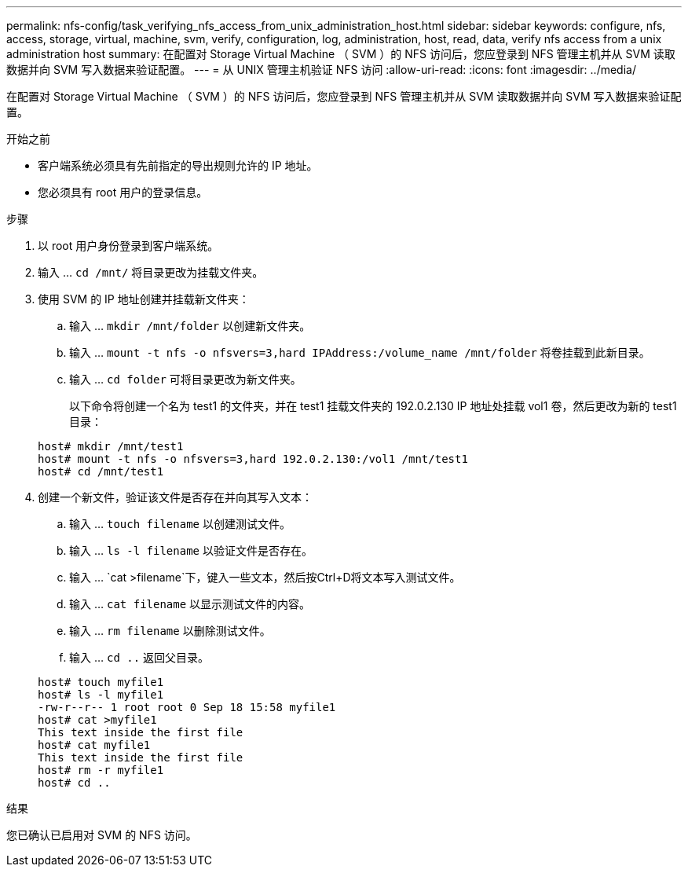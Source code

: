 ---
permalink: nfs-config/task_verifying_nfs_access_from_unix_administration_host.html 
sidebar: sidebar 
keywords: configure, nfs, access, storage, virtual, machine, svm, verify, configuration, log, administration, host, read, data, verify nfs access from a unix administration host 
summary: 在配置对 Storage Virtual Machine （ SVM ）的 NFS 访问后，您应登录到 NFS 管理主机并从 SVM 读取数据并向 SVM 写入数据来验证配置。 
---
= 从 UNIX 管理主机验证 NFS 访问
:allow-uri-read: 
:icons: font
:imagesdir: ../media/


[role="lead"]
在配置对 Storage Virtual Machine （ SVM ）的 NFS 访问后，您应登录到 NFS 管理主机并从 SVM 读取数据并向 SVM 写入数据来验证配置。

.开始之前
* 客户端系统必须具有先前指定的导出规则允许的 IP 地址。
* 您必须具有 root 用户的登录信息。


.步骤
. 以 root 用户身份登录到客户端系统。
. 输入 ... `cd /mnt/` 将目录更改为挂载文件夹。
. 使用 SVM 的 IP 地址创建并挂载新文件夹：
+
.. 输入 ... `mkdir /mnt/folder` 以创建新文件夹。
.. 输入 ... `mount -t nfs -o nfsvers=3,hard IPAddress:/volume_name /mnt/folder` 将卷挂载到此新目录。
.. 输入 ... `cd folder` 可将目录更改为新文件夹。
+
以下命令将创建一个名为 test1 的文件夹，并在 test1 挂载文件夹的 192.0.2.130 IP 地址处挂载 vol1 卷，然后更改为新的 test1 目录：

+
[listing]
----
host# mkdir /mnt/test1
host# mount -t nfs -o nfsvers=3,hard 192.0.2.130:/vol1 /mnt/test1
host# cd /mnt/test1
----


. 创建一个新文件，验证该文件是否存在并向其写入文本：
+
.. 输入 ... `touch filename` 以创建测试文件。
.. 输入 ... `ls -l filename` 以验证文件是否存在。
.. 输入 ... `cat >filename`下，键入一些文本，然后按Ctrl+D将文本写入测试文件。
.. 输入 ... `cat filename` 以显示测试文件的内容。
.. 输入 ... `rm filename` 以删除测试文件。
.. 输入 ... `cd ..` 返回父目录。


+
[listing]
----
host# touch myfile1
host# ls -l myfile1
-rw-r--r-- 1 root root 0 Sep 18 15:58 myfile1
host# cat >myfile1
This text inside the first file
host# cat myfile1
This text inside the first file
host# rm -r myfile1
host# cd ..
----


.结果
您已确认已启用对 SVM 的 NFS 访问。
